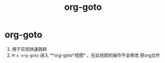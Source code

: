 :PROPERTIES:
:ID:       42ec6ff8-b4c2-40cc-a533-bb55d2b20204
:END:
#+title: org-goto
#+filetags: org

* org-goto
1. 用于实现快速跳转
2. =M-x org-goto= 进入 **org-goto*视图* ，在此视图的操作不会修改 原org文件
